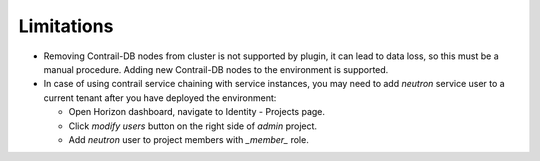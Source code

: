 Limitations
===========

*   Removing Contrail-DB nodes from cluster is not supported by plugin, it can lead to data loss, so this must be
    a manual procedure.
    Adding new Contrail-DB nodes to the environment is supported.

*   In case of using contrail service chaining with service instances, you may need to add *neutron* service user
    to a current tenant after you have deployed the environment:

    *   Open Horizon dashboard, navigate to Identity - Projects page.

    *   Click *modify users* button on the right side of *admin* project.

    *   Add *neutron* user to project members with *_member_* role.
